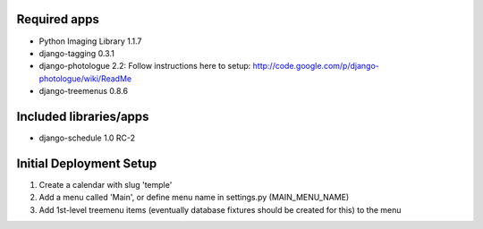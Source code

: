 Required apps 
=============
* Python Imaging Library 1.1.7

* django-tagging 0.3.1

* django-photologue 2.2:
  Follow instructions here to setup: http://code.google.com/p/django-photologue/wiki/ReadMe

* django-treemenus 0.8.6


Included libraries/apps
=======================
* django-schedule 1.0 RC-2


Initial Deployment Setup
========================
1. Create a calendar with slug 'temple'
#. Add a menu called 'Main', or define menu name in settings.py (MAIN_MENU_NAME)
#. Add 1st-level treemenu items (eventually database fixtures should be created for this) to the menu
